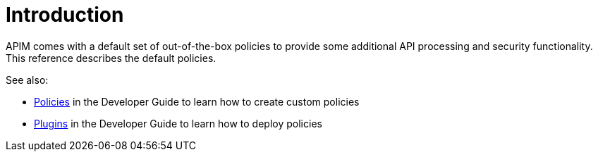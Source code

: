 = Introduction
:page-sidebar: apim_3_x_sidebar
:page-permalink: apim/3.x/apim_policies_overview.html
:page-folder: apim/user-guide/publisher/policies
:page-layout: apim3x

APIM comes with a default set of out-of-the-box policies to provide some additional API processing and security functionality. This reference describes the default policies.

See also:

- link:/apim/3.x/apim_devguide_policies.html[Policies] in the Developer Guide to learn how to create custom policies
- link:/apim/3.x/apim_devguide_plugins.html[Plugins] in the Developer Guide to learn how to deploy policies
